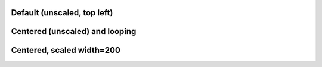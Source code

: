 Default (unscaled, top left)
----------------------------

.. video:: tada.avi


Centered (unscaled) and looping
-------------------------------

.. style::
   :layout.valign: center
   :align: center

.. video:: tada.avi
   :loop:

Centered, scaled width=200
--------------------------

.. video:: tada.avi
   :width: 200

